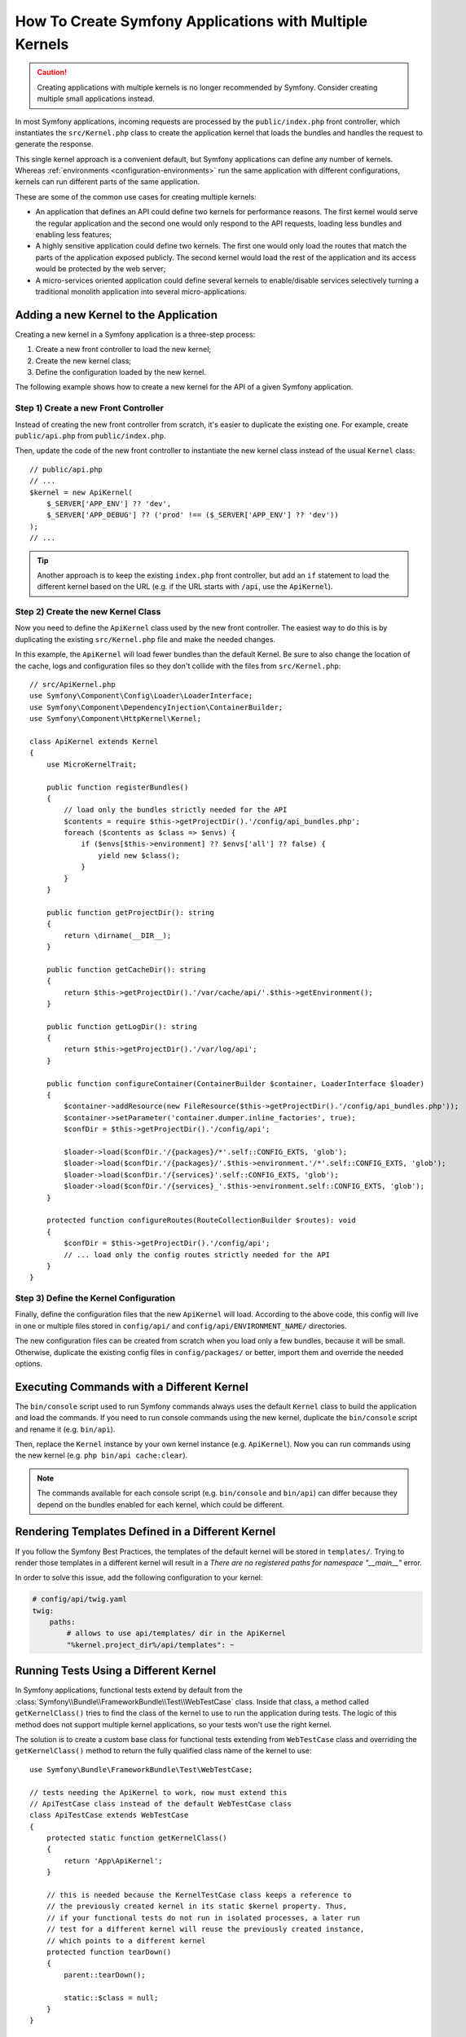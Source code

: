 .. index::
   single: kernel, performance

How To Create Symfony Applications with Multiple Kernels
========================================================

.. caution::

    Creating applications with multiple kernels is no longer recommended by
    Symfony. Consider creating multiple small applications instead.

In most Symfony applications, incoming requests are processed by the
``public/index.php`` front controller, which instantiates the ``src/Kernel.php``
class to create the application kernel that loads the bundles and handles the
request to generate the response.

This single kernel approach is a convenient default, but Symfony applications
can define any number of kernels. Whereas
:ref:`environments <configuration-environments>` run the same application with
different configurations, kernels can run different parts of the same
application.

These are some of the common use cases for creating multiple kernels:

* An application that defines an API could define two kernels for performance
  reasons. The first kernel would serve the regular application and the second
  one would only respond to the API requests, loading less bundles and enabling
  less features;
* A highly sensitive application could define two kernels. The first one would
  only load the routes that match the parts of the application exposed publicly.
  The second kernel would load the rest of the application and its access would
  be protected by the web server;
* A micro-services oriented application could define several kernels to
  enable/disable services selectively turning a traditional monolith application
  into several micro-applications.

Adding a new Kernel to the Application
--------------------------------------

Creating a new kernel in a Symfony application is a three-step process:

1. Create a new front controller to load the new kernel;
2. Create the new kernel class;
3. Define the configuration loaded by the new kernel.

The following example shows how to create a new kernel for the API of a given
Symfony application.

Step 1) Create a new Front Controller
~~~~~~~~~~~~~~~~~~~~~~~~~~~~~~~~~~~~~

Instead of creating the new front controller from scratch, it's easier to
duplicate the existing one. For example, create ``public/api.php`` from
``public/index.php``.

Then, update the code of the new front controller to instantiate the new kernel
class instead of the usual ``Kernel`` class::

    // public/api.php
    // ...
    $kernel = new ApiKernel(
        $_SERVER['APP_ENV'] ?? 'dev',
        $_SERVER['APP_DEBUG'] ?? ('prod' !== ($_SERVER['APP_ENV'] ?? 'dev'))
    );
    // ...

.. tip::

    Another approach is to keep the existing ``index.php`` front controller, but
    add an ``if`` statement to load the different kernel based on the URL (e.g.
    if the URL starts with ``/api``, use the ``ApiKernel``).

Step 2) Create the new Kernel Class
~~~~~~~~~~~~~~~~~~~~~~~~~~~~~~~~~~~

Now you need to define the ``ApiKernel`` class used by the new front controller.
The easiest way to do this is by duplicating the existing  ``src/Kernel.php``
file and make the needed changes.

In this example, the ``ApiKernel`` will load fewer bundles than the default
Kernel. Be sure to also change the location of the cache, logs and configuration
files so they don't collide with the files from ``src/Kernel.php``::

    // src/ApiKernel.php
    use Symfony\Component\Config\Loader\LoaderInterface;
    use Symfony\Component\DependencyInjection\ContainerBuilder;
    use Symfony\Component\HttpKernel\Kernel;

    class ApiKernel extends Kernel
    {
        use MicroKernelTrait;

        public function registerBundles()
        {
            // load only the bundles strictly needed for the API
            $contents = require $this->getProjectDir().'/config/api_bundles.php';
            foreach ($contents as $class => $envs) {
                if ($envs[$this->environment] ?? $envs['all'] ?? false) {
                    yield new $class();
                }
            }
        }

        public function getProjectDir(): string
        {
            return \dirname(__DIR__);
        }

        public function getCacheDir(): string
        {
            return $this->getProjectDir().'/var/cache/api/'.$this->getEnvironment();
        }

        public function getLogDir(): string
        {
            return $this->getProjectDir().'/var/log/api';
        }

        public function configureContainer(ContainerBuilder $container, LoaderInterface $loader)
        {
            $container->addResource(new FileResource($this->getProjectDir().'/config/api_bundles.php'));
            $container->setParameter('container.dumper.inline_factories', true);
            $confDir = $this->getProjectDir().'/config/api';

            $loader->load($confDir.'/{packages}/*'.self::CONFIG_EXTS, 'glob');
            $loader->load($confDir.'/{packages}/'.$this->environment.'/*'.self::CONFIG_EXTS, 'glob');
            $loader->load($confDir.'/{services}'.self::CONFIG_EXTS, 'glob');
            $loader->load($confDir.'/{services}_'.$this->environment.self::CONFIG_EXTS, 'glob');
        }

        protected function configureRoutes(RouteCollectionBuilder $routes): void
        {
            $confDir = $this->getProjectDir().'/config/api';
            // ... load only the config routes strictly needed for the API
        }
    }

Step 3) Define the Kernel Configuration
~~~~~~~~~~~~~~~~~~~~~~~~~~~~~~~~~~~~~~~

Finally, define the configuration files that the new ``ApiKernel`` will load.
According to the above code, this config will live in one or multiple files
stored in ``config/api/`` and ``config/api/ENVIRONMENT_NAME/`` directories.

The new configuration files can be created from scratch when you load only a few
bundles, because it will be small. Otherwise, duplicate the existing
config files in ``config/packages/`` or better, import them and override the
needed options.

Executing Commands with a Different Kernel
------------------------------------------

The ``bin/console`` script used to run Symfony commands always uses the default
``Kernel`` class to build the application and load the commands. If you need
to run console commands using the new kernel, duplicate the ``bin/console``
script and rename it (e.g. ``bin/api``).

Then, replace the ``Kernel`` instance by your own kernel instance
(e.g. ``ApiKernel``). Now you can run commands using the new kernel
(e.g. ``php bin/api cache:clear``).

.. note::

    The commands available for each console script (e.g. ``bin/console`` and
    ``bin/api``) can differ because they depend on the bundles enabled for each
    kernel, which could be different.

Rendering Templates Defined in a Different Kernel
-------------------------------------------------

If you follow the Symfony Best Practices, the templates of the default kernel
will be stored in ``templates/``. Trying to render those templates in a
different kernel will result in a *There are no registered paths for namespace
"__main__"* error.

In order to solve this issue, add the following configuration to your kernel:

.. code-block:: yaml

    # config/api/twig.yaml
    twig:
        paths:
            # allows to use api/templates/ dir in the ApiKernel
            "%kernel.project_dir%/api/templates": ~

Running Tests Using a Different Kernel
--------------------------------------

In Symfony applications, functional tests extend by default from the
:class:`Symfony\\Bundle\\FrameworkBundle\\Test\\WebTestCase` class. Inside that
class, a method called ``getKernelClass()`` tries to find the class of the kernel
to use to run the application during tests. The logic of this method does not
support multiple kernel applications, so your tests won't use the right kernel.

The solution is to create a custom base class for functional tests extending
from ``WebTestCase`` class and overriding the ``getKernelClass()`` method to
return the fully qualified class name of the kernel to use::

    use Symfony\Bundle\FrameworkBundle\Test\WebTestCase;

    // tests needing the ApiKernel to work, now must extend this
    // ApiTestCase class instead of the default WebTestCase class
    class ApiTestCase extends WebTestCase
    {
        protected static function getKernelClass()
        {
            return 'App\ApiKernel';
        }

        // this is needed because the KernelTestCase class keeps a reference to
        // the previously created kernel in its static $kernel property. Thus,
        // if your functional tests do not run in isolated processes, a later run
        // test for a different kernel will reuse the previously created instance,
        // which points to a different kernel
        protected function tearDown()
        {
            parent::tearDown();

            static::$class = null;
        }
    }

Adding more Kernels to the Application
--------------------------------------

If your application is very complex and you create several kernels, it's better
to store them in their own directories instead of messing with lots of files in
the default ``src/`` directory:

.. code-block:: text

    project/
    ├─ src/
    │  ├─ ...
    │  └─ Kernel.php
    ├─ api/
    │  ├─ ...
    │  └─ ApiKernel.php
    ├─ ...
    └─ public/
        ├─ ...
        ├─ api.php
        └─ index.php
